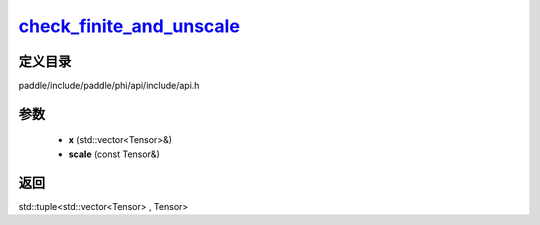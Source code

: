 .. _cn_api_paddle_experimental_check_finite_and_unscale_:

check_finite_and_unscale_
-------------------------------

.. cpp:function:: std::tuple<std::vector<Tensor> & , Tensor> check_finite_and_unscale_ ( std::vector<Tensor> & x , const Tensor & scale ) 



定义目录
:::::::::::::::::::::
paddle/include/paddle/phi/api/include/api.h

参数
:::::::::::::::::::::
	- **x** (std::vector<Tensor>&)
	- **scale** (const Tensor&)

返回
:::::::::::::::::::::
std::tuple<std::vector<Tensor> , Tensor>

